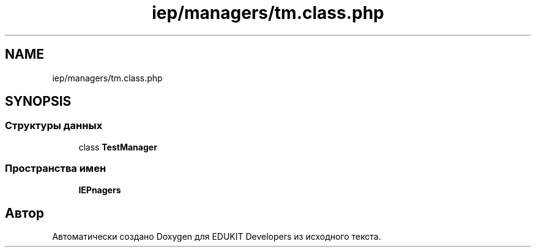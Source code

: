 .TH "iep/managers/tm.class.php" 3 "Ср 23 Авг 2017" "Version 1.0" "EDUKIT Developers" \" -*- nroff -*-
.ad l
.nh
.SH NAME
iep/managers/tm.class.php
.SH SYNOPSIS
.br
.PP
.SS "Структуры данных"

.in +1c
.ti -1c
.RI "class \fBTestManager\fP"
.br
.in -1c
.SS "Пространства имен"

.in +1c
.ti -1c
.RI " \fBIEP\\Managers\fP"
.br
.in -1c
.SH "Автор"
.PP 
Автоматически создано Doxygen для EDUKIT Developers из исходного текста\&.
